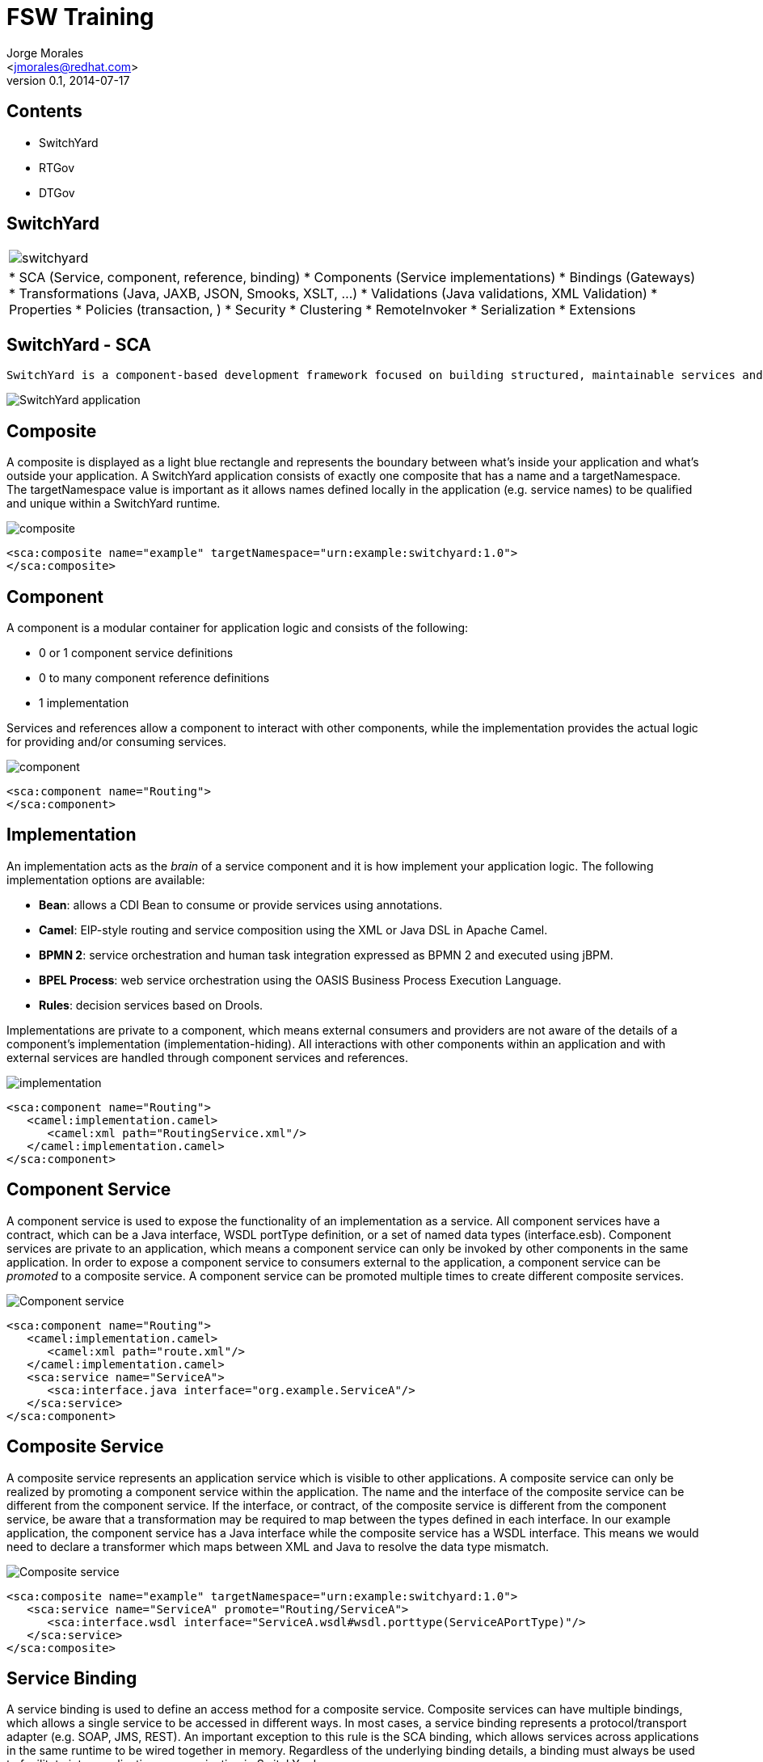 FSW Training
============
:author: Jorge Morales 
:email: <jmorales@redhat.com>
:description: FSW training
:revdate: 2014-07-17
:revnumber: 0.1
:icons: font
:imagesdir: ./images
:deckjs_theme: web-2.0
:deckjs_transition: horizontal-slide
//:pygments:
//:pygments_style: native
:scrollable:
//:linkcss:
//:count_nested:

== Contents

* SwitchYard
* RTGov
* DTGov

== SwitchYard

[width="100%", cols=",asciidoc"]
|=======
| image:switchyard.png[] | * SCA (Service, component, reference, binding)
 * Components (Service implementations)
 * Bindings (Gateways)
 * Transformations (Java, JAXB, JSON, Smooks, XSLT, ...)
 * Validations (Java validations, XML Validation)
 * Properties
 * Policies (transaction, )
 * Security
 * Clustering
 * RemoteInvoker
 * Serialization
 * Extensions 
|=======

== SwitchYard - SCA

 SwitchYard is a component-based development framework focused on building structured, maintainable services and applications using the concepts and best practices of SOA. It works with Apache Camel to provide a fast, simple, flexible integration runtime with comprehensive connectivity and transports. A uniform application model augments Apache Camel, joining Java EE, BPM, rules, orchestration, and routing into a cohesive development model and runtime. Common functionality and cross-cutting concerns - validation, transformation and policy - are isolated from business logic and handled declaratively. This ensures consistency and eliminates duplication, offering developers a clear view of the structure and relationships of services in an integration application.

image::app.jpg[SwitchYard application]

== Composite
A composite is displayed as a light blue rectangle and represents the boundary between what's inside your application and what's outside your application. A SwitchYard application consists of exactly one composite that has a name and a targetNamespace. The targetNamespace value is important as it allows names defined locally in the application (e.g. service names) to be qualified and unique within a SwitchYard runtime.

image::composite.jpg[composite]

[source,xml]
----
<sca:composite name="example" targetNamespace="urn:example:switchyard:1.0">
</sca:composite>
----

== Component
A component is a modular container for application logic and consists of the following:

* 0 or 1 component service definitions
* 0 to many component reference definitions
* 1 implementation

Services and references allow a component to interact with other components, while the implementation provides the actual logic for providing and/or consuming services.

image::component.jpg[component]

[source,xml]
----
<sca:component name="Routing">
</sca:component>
----

== Implementation
An implementation acts as the 'brain' of a service component and it is how implement your application logic. The following implementation options are available:

* *Bean*: allows a CDI Bean to consume or provide services using annotations.
* *Camel*: EIP-style routing and service composition using the XML or Java DSL in Apache Camel.
* *BPMN 2*: service orchestration and human task integration expressed as BPMN 2 and executed using jBPM.
* *BPEL Process*: web service orchestration using the OASIS Business Process Execution Language.
* *Rules*: decision services based on Drools.

Implementations are private to a component, which means external consumers and providers are not aware of the details of a component's implementation (implementation-hiding).  All interactions with other components within an application and with external services are handled through component services and references.

image::implementations.jpg[implementation]

[source,xml]
----
<sca:component name="Routing">
   <camel:implementation.camel>
      <camel:xml path="RoutingService.xml"/>
   </camel:implementation.camel>
</sca:component>
----

== Component Service
A component service is used to expose the functionality of an implementation as a service. All component services have a contract, which can be a Java interface, WSDL portType definition, or a set of named data types (interface.esb). Component services are private to an application, which means a component service can only be invoked by other components in the same application. In order to expose a component service to consumers external to the application, a component service can be 'promoted' to a composite service. A component service can be promoted multiple times to create different composite services.

image::component-service.jpg[Component service]

[source,xml]
----
<sca:component name="Routing">
   <camel:implementation.camel>
      <camel:xml path="route.xml"/>
   </camel:implementation.camel>
   <sca:service name="ServiceA">
      <sca:interface.java interface="org.example.ServiceA"/>
   </sca:service>
</sca:component>
----

== Composite Service
A composite service represents an application service which is visible to other applications. A composite service can only be realized by promoting a component service within the application. The name and the interface of the composite service can be different from the component service. If the interface, or contract, of the composite service is different from the component service, be aware that a transformation may be required to map between the types defined in each interface. In our example application, the component service has a Java interface while the composite service has a WSDL interface. This means we would need to declare a transformer which maps between XML and Java to resolve the data type mismatch.

image::composite-service.jpg[Composite service]

[source,xml]
----
<sca:composite name="example" targetNamespace="urn:example:switchyard:1.0">
   <sca:service name="ServiceA" promote="Routing/ServiceA">
      <sca:interface.wsdl interface="ServiceA.wsdl#wsdl.porttype(ServiceAPortType)"/>
   </sca:service>
</sca:composite>
----

== Service Binding
A service binding is used to define an access method for a composite service. Composite services can have multiple bindings, which allows a single service to be accessed in different ways. In most cases, a service binding represents a protocol/transport adapter (e.g. SOAP, JMS, REST). An important exception to this rule is the SCA binding, which allows services across applications in the same runtime to be wired together in memory. Regardless of the underlying binding details, a binding must always be used to facilitate inter-application communication in SwitchYard.

image::service-binding.jpg[Service binding]

[source,xml]
----
<sca:composite name="example" targetNamespace="urn:example:switchyard:1.0">
   <sca:service name="ServiceA" promote="Routing/ServiceA">
      <sca:interface.wsdl interface="ServiceA.wsdl#wsdl.porttype(ServiceAPortType)"/>
      <soap:binding.soap>
        <soap:wsdl>ServiceA.wsdl</soap:wsdl>
      </soap:binding.soap>
   </sca:service>
</sca:composite>
----

== Component Reference
A component reference allows a component to consume other services. A component reference can be wired to a service offered by another component in the same application or it can be wired to services outside the application via a composite reference. Similar to component services, all component references have a contract with allows a component to invoke services without knowing implementation or binding details. The picture below shows an example of wiring a reference on the Routing component to a service offered by the Bean component.

image::component-reference.jpg[Component reference]

[source,xml]
----
<sca:component name="Routing">
   <camel:implementation.camel>
      <camel:xml path="route.xml"/>
   </camel:implementation.camel>
   <sca:service name="ServiceA">
      <sca:interface.java interface="org.example.ServiceA"/>
   </sca:service>
   <sca:reference name="ServiceC">
      <sca:interface.java interface="org.example.ServiceC"/>
   </sca:reference>
</sca:component>
----

== Composite Reference
A composite reference allows a component reference to be wired to a service outside the application. Similar to composite services, bindings are used with composite references to specify the communication method for invoking the external service.

image::composite-reference.jpg[Composite reference]

[source,xml]
----
<sca:composite name="example" targetNamespace="urn:example:switchyard:1.0">
   <sca:reference name="ReferenceB" multiplicity="0..1" promote="Routing/ServiceB">
      <sca:interface.java interface="org.example.ServiceB"/>
   </sca:reference>
</sca:composite>
----

== Reference Bindings
A reference binding is used to define an access method for an external service via a composite reference. Unlike service bindings, there can only be one binding for each composite reference. The set of bindings available for references is identical to the set of bindings available for services, although the configuration values for a given binding may be different depending on whether it's used as a service binding or a reference binding.

image::reference-binding.jpg[Reference binding]

[source,xml]
----
<sca:composite name="example" targetNamespace="urn:example:switchyard:1.0">
   <sca:reference name="ReferenceB" multiplicity="0..1" promote="Routing/ServiceB">
      <sca:interface.java interface="org.example.ServiceB"/>
         <jms:binding.jms>
         <jms:queue>MyQueue</jms:queue>
         <jms:connectionFactory>#ConnectionFactory</jms:connectionFactory>
      </jms:binding.jms>
   </sca:reference>
</sca:composite>
----

== Switchyard - Components
 **  Interfaces: wsdl, java, esb
 **  Bean (Java)
 **  Camel (java, xml)
 **  BPEL (XPath functions)
 **  BPM
 **  Rules (Knowledge services)

== Switchyard - Interfaces

 TODO: Create this

== Switchyard - Bean Component

 TODO: Create this

== Switchyard - Camel Component

 TODO: Create this

== Switchyard - BPEL Component

 TODO: Create this

== Switchyard - BPM Component

 TODO: Create this

== Switchyard - Rules Component

 TODO: Create this

== Switchyard - Binding/Gateways
 ** Http based
 ***  SOAP
 ***  RESTEasy
 ***  HTTP
 ** Camel based
 *** JPA
 *** JCA
 *** JMS
 *** SQL
 *** File
 *** FTP FTPS SFTP
 *** TCP UDP
 *** Quartz
 *** Timer
 *** SEDA
 ** SCA
 ** Camel URI*
 ** MessageComposers/MessageContext
 ** Operation selection
 ** Throttling

== Switchyard - SOAP Binding

 TODO: Create this

== Switchyard - RESTEasy Binding

 TODO: Create this

== Switchyard - HTTP Binding

 TODO: Create this

== Switchyard - JPA Binding

 TODO: Create this

== Switchyard - JCA Binding

 TODO: Create this

== Switchyard - JMS Binding

 TODO: Create this

== Switchyard - SQL Binding

 TODO: Create this

== Switchyard - File Binding

 TODO: Create this

== Switchyard - FTP FTPS SFTP Binding

 TODO: Create this

== Switchyard - TCP UDP Binding

 TODO: Create this

== Switchyard - Quartz Binding

 TODO: Create this

== Switchyard - Timer Binding

 TODO: Create this

== Switchyard - SEDA Binding

 TODO: Create this

== Switchyard - SCA Binding

 TODO: Create this

== Switchyard - Camel URI Binding

 TODO: Create this

== Switchyard - Message Composers

 TODO: Create this

== Switchyard - Operation selection

 TODO: Create this

== Switchyard - Throttling

 TODO: Create this

== SwitchYard - Transformations (Java, JAXB, JSON, Smooks, XSLT, ...)

When is a transformation required:

 When origin type and destination type of a "wire connection" is not of the same type, and implicit type conversion (provided by Camel type converters) can not convert between both types.

 Declarative transformation only kicks in when the runtime detects that the message type is different between the consumer and provider contracts.

The tooling reflects this as well, which is why if there are no interactions where contract types differ, then you cannot create a transformer. There are three scenarios in SY where the contract types can differ and require a transformation:
 
1. A composite service interface is different from the component service interface it promotes.
2. A component reference interface is different from the component service interface it is wired to.
3. A composite reference interface is different from the component reference interface it promotes.

* Different implementations for transformations:
** Java
** JAXB
** JSON
** Smooks
** XSLT
** Transformations in a Camel component
** Other (coming next: Dozer,...)

== SwitchYard - Transformations - Content Type Names

Since transformations occur between named types (i.e. from type A, to type B), it's important to understand how the type names are derived. The type of the message is determined based on the service contract, which can be WSDL or Java.

For WSDL interfaces, the message name is determined based on the fully-qualified element name of a WSDL message.  Take the following WSDL definition:

[source,xml]
----
<definitions xmlns:tns="urn:switchyard-quickstart:bean-service:1.0">  
  <message name="submitOrder">
    <part name="parameters" element="tns:submitOrder"/>
  </message>
  <portType name="OrderService">
    <operation name="submitOrder">
      <input message="tns:submitOrder"/>
    </operation>
  </portType>
</definitions>
----

This would yield the following message type name based on the message element name defined in the WSDL:

[source,java]
----
{urn:switchyard-quickstart:bean-service:1.0}submitOrder
----

When Java interfaces are used for the service contract, the message name consists of the full package name + the class name, prefixed with "java:".

[source,java]
----
package org.switchyard.example;
public interface OrderService {
    void submitOrder(Order order);
}
----

The message type name for the submitOrder method in this Java interface would be *"java:org.switchyard.example.Order"*.  

Occasionally, it can be useful to override the default operation name generated for a Java interface. The *@OperationTypes* annotation provides this capability by allowing the user to specify the input, output, and/or fault type names used for a Java service interface. 

For example, if we wanted to accept XML input content without any need for transformation to a Java object model, the OrderService interface could be changed to look like this:

[source,java]
----
package org.switchyard.example;
public interface OrderService {
    @OperationTypes(in = "{urn:switchyard-quickstart:bean-service:1.0}submitOrder")
    void submitOrder(String orderXML);
}
----

Aside from short-circuiting the requirement for transformation, this annotation can be useful if you want to maintain tight control over the names used for message content.

== SwitchYard - Transformations

Required transformations are automatically detected by IDE, but, if missing, can be created/deleted/recreated manually:

image::transformers/no_missing_transformer.png[All required validators have been added]

If you remove all/any of the transformers, you will be able to create missing required transformers:

image::transformers/required_transformers.png[Create required transformer]

A new dialog will let you create a new transformer:

image::transformers/new_transformer_all.png[New Transformer]

== SwitchYard - Transformations - Java
Java transformer let you do any kind of transformation using Java for this purpose. There are two methods available for creating a Java-based transformer in SwitchYard:

1. Implement the *org.switchyard.transform.Transfomer* interface and add a *<transform.java>* definition to your switchyard.xml.
2. Annotate one or more methods on your Java class with *@Transformer*.

 When using the @Transformer annotation, the SwitchYard maven plugin will automatically generate the <transform.java> definition(s) for you and add them to the switchyard.xml packaged in your application.

Implementing Java transformations is just a matter of creating a new (Java) Transformer on the SwitchYard application:

image::transformers/new_transformer.png[New validator]

And selecting Java as the type of transformer you want implementing class or bean.

image::transformers/new_java_transformer.png[Create a Java transformer]

It will create the appropiate transformer class/bean with the default annotated methods:

image::transformers/java_transformer.png[Java Transformer class]

 The optional from and to elements of the @Transformer annotation can be used to specify the qualified type name used during transformer registration.  If not supplied, the full class name of the method parameter will be used as the from type and the full class name of the return type will be used as the to type.

And the corresponding configuration in the switchyard.xml file:

image::transformers/transformer_switchyard_xml.png[Transformers defined in switchyard.xml file]

 The CDI bean name specified by @Named annotation is used to resolve transformer class. If you don't specify, then class name of the transformer is used instead.

== SwitchYard - Transformations - JAXB

The JAXB transformer allows you to perform Java to XML (and XML to Java) transformations using JAXB (XML marshalling and unmarshalling).

 JAXB Java models can be generated from an XML Schema using XJC, or from a WSDL using tools like wsconsume, or from within JBDS IDE with "JAXB`s JAXB classes from Schema" or "SwitchYard`s Java Files from WSDL".

JAXB Transformer requires a *to* and *from* with one Java type and one QNamed XML type, depending on whether you're performing a Java to XML or XML to Java transformation.

[source,java]
----
@XmlElementDecl(namespace = "http://com.acme/orders", name = "create")
public JAXBElement<CreateOrder> createOrder(CreateOrder value) {
    return new JAXBElement<Order>(_CreateOrder_QNAME, CreateOrder.class, null, value);
}
----

And the corresponding configuration in the switchyard.xml file:

image::transformers/jaxb_transformer_switchyard_xml.png[JAXB transformers defined in switchyard.xml file]


== SwitchYard - Transformations - JSON

The JSON transformer provides a basic mapping facility between POJOs and JSON (JSON marshalling and unmarshalling). The JSON specification of the transformer requires a to and from specification with one Java type and one QNamed JSON type, depending on whether you're performing a Java to JSON or JSON to Java transformation.

[source,java]
----
<transforms>
   <xform:transform.json from="java:org.switchyard.quickstarts.transform.json.OrderAck" 
                         to="{urn:switchyard-quickstart:transform-json:1.0}orderResponse"/>
   <xform:transform.json from="{urn:switchyard-quickstart:transform-json:1.0}order" 
                         to="java:org.switchyard.quickstarts.transform.json.Order"/>
</transforms>
----

== SwitchYard - Transformations - Smooks

There are three distinct transformation models available with Smooks in SwitchYard:

1. XML to Java :  Based on a standard Smooks Java Binding configuration.
2. Java to XML:   Based on a standard Smooks Java Binding configuration.
3. Smooks :  This is a "normal" Smooks transformation in which the developer must define which Smooks filtering Result is to be exported back to the SwitchYard Message as the transformation result.

Smooks transformations are declared by including a <transform.smooks> definition in switchyard.xml.

[source,xml]
----
<transform.smooks config="/smooks/OrderAck_XML.xml"
                  from="java:org.switchyard.quickstarts.transform.smooks.OrderAck"
                  to="{urn:switchyard-quickstart:transform-smooks:1.0}submitOrderResponse"
                  type="JAVA2XML"/>
----
The config attribute points to a Smooks resource containing the mapping definition.  The type attribute can be one of SMOOKS, XML2JAVA, or JAVA2XML.

== SwitchYard - Transformations - XSLT

The XSLT transformer allows you to perform a transformation between 2 XML types, using an XSLT. It is configured simply by specifying the to and from QNames, as well as the path to the XSLT to be applied.

[source,xml]
----
<transforms>
   <transform.xslt xmlns="urn:switchyard-config:transform:1.0" 
                   from="{urn:switchyard-quickstart:transform-xslt:1.0}order" 
                   to="{urn:switchyard-quickstart:transform-xslt:1.0}orderAck" 
                   xsltFile="xslt/order.xslt"/>
</transforms>
----

And an xslt file is requierd for transformation:
[source,xml]
----
<?xml version="1.0"?>
<xsl:stylesheet xmlns:xsl="http://www.w3.org/1999/XSL/Transform"
	version="1.0">
	<xsl:template match="/">
		<orders:orderAck xmlns:orders="urn:switchyard-quickstart:transform-xslt:1.0">
			<xsl:for-each select="orders:order">
				<orderId>
					<xsl:value-of select="orderId" />
				</orderId>
				<accepted>
					<xsl:choose>
						<xsl:when test="(itemId = 'BUTTER') and (quantity &lt;= 200)">
							true
						</xsl:when>
						<xsl:otherwise>
							false
						</xsl:otherwise>
					</xsl:choose>
				</accepted>
				<status>
					<xsl:choose>
						<xsl:when test="(itemId = 'BUTTER') and (quantity &lt;= 200)">
							Order Accepted
						</xsl:when>
						<xsl:when test="itemId != 'BUTTER'">
							No Such Item:
							<xsl:value-of select="itemId" />
						</xsl:when>
						<xsl:when test="quantity &gt; 200">
							Not Enough Stock
						</xsl:when>
						<xsl:otherwise>
							UNKNOWN
						</xsl:otherwise>
					</xsl:choose>
				</status>
			</xsl:for-each>
		</orders:orderAck>
	</xsl:template>
</xsl:stylesheet>
----


== SwitchYard - Transformations - Transformations in a Camel component

Transformations can be done in Camel component. Camel provides with many means of doing tranformations: 

=== XSLT

[source,java]
----
   public void configure() throws Exception {
      from("direct:start")
            .to("xslt:book.xslt");
   }
----

==== XQuery

[source,java]
----
   public void configure() throws Exception {
      from("direct:start")
         .transform(xquery("<books>{for $x in /bookstore/book where $x/price>30 order by $x/title return $x/title}</books>"));
   }
----

=== JAXB

[source,java]
----
    public void configure() throws Exception {
        DataFormat myJaxb = new JaxbDataFormat("org.camelcookbook.transformation.myschema");

        from("direct:marshal")
            .marshal(myJaxb)
            .to("mock:marshalResult");

        from("direct:unmarshal")
            .unmarshal(myJaxb)
            .to("mock:unmarshalResult");
    }
----

=== JSON

[source,java]
----
    public void configure() throws Exception {
        from("direct:marshal")
            .marshal().json()
            .to("mock:marshalResult");

        from("direct:unmarshal")
            .unmarshal().json()
            .to("mock:unmarshalResult");
    }
----

=== XMLJSON

[source,java]
----
    public void configure() throws Exception {
        from("direct:marshal")
            .marshal().xmljson()
            .to("mock:marshalResult");

        from("direct:unmarshal")
            .unmarshal().xmljson()
            .to("mock:unmarshalResult");

        XmlJsonDataFormat xmlJsonFormat = new XmlJsonDataFormat();
        xmlJsonFormat.setRootName("bookstore");
        xmlJsonFormat.setElementName("book");
        xmlJsonFormat.setExpandableProperties(Arrays.asList("author", "author"));

        from("direct:unmarshalBookstore")
            .unmarshal(xmlJsonFormat)
            .to("mock:unmarshalBookstoreResult");
    }
----

See https://github.com/CamelCookbook/camel-cookbook-examples/tree/master/camel-cookbook-transformation[Camel developer cookbook Transformation Chapter source code]

== SwitchYard - Transformations - Transformations in a Camel component (II)
Transformations can be done in a variety of ways in camel:

[width="100%", cols="asciidoc,"]
|=======
|http://camel.apache.org/content-enricher.html[Content Enricher EIP] |image:transformers/ContentEnricher.gif[Content Enricher EIP]
|http://camel.apache.org/message-translator.html[Message Translator EIP] |image:transformers/MessageTranslator.gif[Message Translator EIP]
|http://camel.apache.org/content-filter.html[Content Filter EIP] |image:transformers/ContentFilter.gif[Content Filter EIP]
|http://camel.apache.org/normalizer.html[Normalizer EIP] |image:transformers/Normalizer.gif[Normalizer EIP]
|http://camel.apache.org/templating.html[Templating]|
|=======


== SwitchYard - Transformations - Other

 TODO: Create this

== SwitchYard - Validations (Java validations, XML Validation)
Validation feature provides a functionality for message content validation.

* Different implementations for validators:
** Java
** XML
** Other (to be coming...)

We often need to perform message validation before processing its data in service logic, but implementing the validation logic directly in the consumer or provider pollutes the service logic and can lead to tight coupling.  SwitchYard allows for the validation logic to be declared outside the service logic and injected into the mediation layer at runtime.

Validation of message content is specified in the descriptor of your SwitchYard application (switchyard.xml). The qualified name of the type being validated name is defined along with the validator implementation.

== SwitchYard - Java validations

Implementing Java validation is just a matter of creating a new (Java) Validator on the SwitchYard application:

image::validators/new_validator.png[New validator]

And selecting type you want to validate and implementing class or bean.

image::validators/java_validator.png[Create a Java validator]

It will create the appropiate configuration in the switchyard.xml file:

image::validators/validator_switchyard_xml.png[Validator defined in switchyard.xml file]

And the appropiate class/bean needs to be created (manually), with the correspongin annotations (*@Named* and *@Validator*):

image::validators/annotated_validator.png[Annotated validator]

Validation methods should return an instance of *import org.switchyard.validate.ValidationResult*.

There is a helper class for validation called: *org.switchyard.validate.BaseValidator* that provides with methods for *validResult()* and *invalidResult(...)*

== SwitchYard - XML validations

 TODO: Create this

== SwitchYard - Properties

 TODO: Create this

== SwitchYard - Environment Properties

Environment properties allow you to replace any attribute or element value in switchyard.xml with a property from the runtime environment. The syntax for a replaced token is "${varName}" where "varname" is your property name. The configuration layer in SwitchYard is configured with instances of PropertyResolver, which are used to resolve the value of a property based on its name.

=== Where to define Environment Properties
Property values are resolved from the following locations:

* System properties passed by -D option of Java VM like "-Dproperty.name=property.value"
* System environment variables, referenced with an "env." prefix, for example: env.PATH
* Unit test properties
* JBoss AS7 properties, including access into the SecurityVault
* Domain properties in switchyard.xml
* SCA property definitions in the composite or component

=== Property overriding
SwitchYard property resolver scans the property in following order.

* System properties and System environment variables
* Unit test properties
* JBoss AS7 properties
* Domain properties
* SCA composite properties
* SCA component properties

 You can specify the default property value with "${propertyName:defaultValue}" syntax where "propertyName" is the name of property.

=== Property escaping
Sometimes, the desired value for a property needs to be in the same "dollar curly" syntax which triggers SwitchYard's property substitution. This can be problematic because in these cases, you want SwitchYard to leave the configured value alone. To accomplish this, use a "double dollar curly" syntax instead.

[source,xml]
----
<foo value="${prop}"/>
<bar value="$${prop}"/>
----

Assuming the value "prop" is a resolvable property (say, equal to "test"), the value attribute of the foo element will be that value ("test").  However, the value attribute of the bar element will be "${test}" (with one dollar sign).

== SwitchYard - Implementation Properties
Implementation properties allow you to inject one or more property values into a service implementation.

This is based on the property support in the SCA assembly spec. Since the property is injected into service implementation logic, the injection mechanism itself is unique to each implementation type. 

* *Java*: injected using @Property into a CDI bean
* *Camel*: wired into Camel properties component and accessible in a Camel route using Camel's own varName property notation
* *BPEL*: mapped into process variables via an <assign> with using resolveProperty() XPath custom function
* *BPMN 2*: inserted into process variables by data input associations
* *Drools*: available in a global map

 TODO: Create this


== SwitchYard - Policies (transaction, )
Policy allows you to control the runtime behavior of a service in a declarative manner, independent of the service implementation and binding details. 

* Configuring policy
* Interaction Policy
* Implementation Policy

 TODO: Create this

== Transaction Policy

 TODO: Create this

== Transaction Interaction Policy

 TODO: Create this

== Transaction Implementation Policy

 TODO: Create this

== Security Policy

 TODO: Create this

== Security Interaction Policy

 TODO: Create this

== Security Implementation Policy

 TODO: Create this

== SwitchYard - Security
SwitchYard services can be secured by:

1. Specifying a list of security policies that are required for that service.
2. Configuring application-level security processing details for the services within a domain.
3. Configuring system-level security processing details.
4. Storing sensitive information, such as passwords, in the JBoss AS password vault.

 TODO: Create this

== SwitchYard - Clustering
There are two fundamental building blocks to the clustering support in SwitchYard:

* *Shared Runtime Registry*: a shared, distributed runtime registry which allows individual instances to publish and query service endpoint details.
* *Remote Communication Channels*: an internal communication protocol used to allow a service client to invoke a service hosted in a remote instance.

image::clustering.jpg[Clustering]

The runtime registry is backed by a replicated Infinispan cache.  Each instance in a cluster points to the same replicated cache.  When a node joins a cluster, it immediately has access to all remote service endpoints published in the registry.  If a node leaves the cluster due to failure or shutdown, all service endpoint registrations are immediately removed for that node.  The registry is not persisted, so manually clean-up and maintenance is not required.  Note that the shared registry is a runtime registry and not a publication registry, which means the registry's lifecycle and state is tied to the current state of deployed services within a cluster.  This is in contrast to a publication registry (e.g. UDDI), where published endpoints are independent from the runtime state of the ESB.

The communications channel is a private intra-cluster protocol used by instances to invoke a remote service.  The channel is currently based on HTTP, but this may change in the future and should be considered a transparent detail of the clustering support in SwitchYard.

 TODO: REVIEW this

== SwitchYard - Configuring Clustering
Clustering support is light on configuration and should work out of the box.  The only real requirements are using a shared Infinispan cache for the runtime registry and indicating which services are clustered in your application config (switchyard.xml).  By default, SwitchYard uses the default cache in the "cluster" cache container which comes pre-defined in your standalone-ha.xml.  Unless you have specific requirements to use a different cache or separate cache configuration, just stick with the default.

Applications take advantage of clustering by explicitly identifying which services should be clustered in the application's descriptor (switchyard.xml).  You can control which services in your application will be published in the cluster's runtime registry and which references can be resolved by clustered services.  To enable a service to be published in the cluster's runtime registry, promote the service in your application and add a <binding.sca> with clustering enabled to it.

[source,xml]
----
<sca:service name="Goodbye" promote="GoodbyeBean/Goodbye">   
   <sca:interface.java interface="com.example.Goodbye"/>
   <sca:binding.sca sy:clustered="true"/>
</sca:service>
----

Consuming services in a cluster follows the same configuration approach, but applies to references in your application.  To invoke a service in a cluster, promote the reference and add an SCA binding with clustering enabled.

[source,xml]
----
<sca:reference name="Goodbye" multiplicity="0..1" promote="GreetingBean/Goodbye">
   <sca:interface.java interface="com.example.Goodbye"/>
   <sca:binding.sca sy:clustered="true"
</sca:reference>
----

 TODO: REVIEW this

== SwitchYard - Using Clustering
To create a cluster of SwitchYard instances, start two or more AS 7 instances with a shared Infinispan cache.  Out-of-the-box configuration in standalone-ha.xml should be sufficient:

[source]
----
# start instance 1
node1> bin/standalone.sh -c standalone-ha.xml -Djboss.node.name=node1
# start instance 2
node2> bin/standalone.sh -c standalone-ha.xml -Djboss.node.name=node2 -Djboss.socket.binding.port-offset=1000
----

Once the instances are up, you can deploy applications independently to each instance.  A homogeneous cluster would have identical applications deployed on each node.  A heterogeneous cluster will have different applications and services deployed on each instance. For testing purposes, it's easiest to deploy a consumer application to one instance and a provider application to another.

 TODO: REVIEW this

== SwitchYard - RemoteInvoker

 TODO: Create this

== SwitchYard - Serialization

 TODO: Create this

== SwitchYard - Extensions

 TODO: Create this

== SwitchYard - Use cases:
 * Asynchronous processing: How to build, deploy, and manage a simple Camel route that communicates with ActiveMQ queues
 * Synchronous processing: How to build, deploy, and manage a simple service

 TODO: Create this

== SwitchYard - Debugging an application
 * Message tracing
 * Exchange interceptors
 * Auditing exchanges

 TODO: Create this

== SwitchYard - Testing SwitchYard application
 * Creating your own camel endpoint/component (Extensions)

 TODO: Create this

== SwitchYard - Advanced topics
 * Distributed transactions in FSW - what is possible and what is not possible (e.g. can a splitter/aggregator ever be transactional)

 TODO: Create this

== RTGov

 TODO: Create this


== DTGov

 * App building
 * life-cycle management
 * Deployment
 * Integrating the build/test/deployment process into a maven based build engine

 TODO: Create this

== Development
 
 * JBoss Developer Studio + IS plugins
 * Maven
 * Project structure (single project, multiproject, war, ear,...)

 TODO: Create this


== Operations
 
 * Installation (installer, silent,...)
 * Starting/stopping servers (server services)
 * Users
 * Multinode configuration (Multiple servers in one box
 * Databases
 * Management (Console, CLI, JMX, BPEL Console)
 * Monitoring
 * Troubleshooting

 TODO: Create this

== Thank you

That's all.

